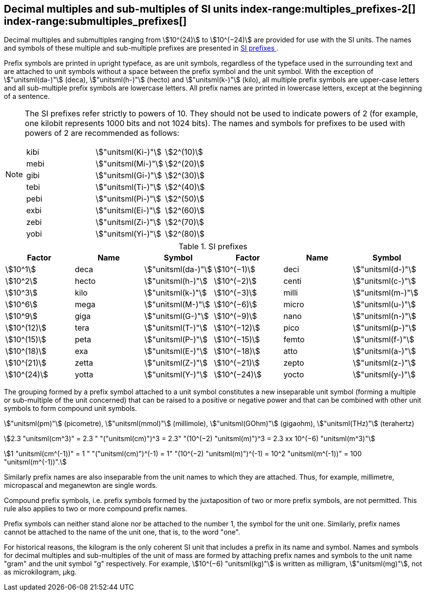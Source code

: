 [[multiples]]
== Decimal multiples and sub-multiples of SI units index-range:multiples_prefixes-2[((("multiples, prefixes for")))] index-range:submultiples_prefixes[((("submultiples, prefixes for")))] (((prefixes))) (((SI prefixes)))

Decimal multiples and submultiples ranging from stem:[10^(24)] to stem:[10^(−24)] are provided for use with the SI units. The names and symbols of these multiple and sub-multiple prefixes are presented in <<table7>>.

Prefix symbols are printed in upright typeface, as are unit symbols, regardless of the typeface used in the surrounding text and are attached to unit symbols without a space between the prefix symbol and the unit symbol. With the exception of stem:["unitsml(da-)"] (deca), stem:["unitsml(h-)"] (hecto) and stem:["unitsml(k-)"] (kilo), all multiple prefix symbols are upper-case letters and all sub-multiple prefix symbols are lowercase letters. All prefix names are printed in lowercase letters, except at the beginning of a sentence.

[NOTE]
====
The SI prefixes refer strictly to powers of 10. They should not be used to indicate powers of 2 (for example, one kilobit represents 1000 bits and not 1024 bits). The names and symbols for prefixes to be used with powers of 2 are recommended as follows:

[%unnumbered]
[cols="<,<,<"]
|===
| kibi | stem:["unitsml(Ki-)"] | stem:[2^(10)]
| mebi | stem:["unitsml(Mi-)"] | stem:[2^(20)]
| gibi | stem:["unitsml(Gi-)"] | stem:[2^(30)]
| tebi | stem:["unitsml(Ti-)"] | stem:[2^(40)]
| pebi | stem:["unitsml(Pi-)"] | stem:[2^(50)]
| exbi | stem:["unitsml(Ei-)"] | stem:[2^(60)]
| zebi | stem:["unitsml(Zi-)"] | stem:[2^(70)]
| yobi | stem:["unitsml(Yi-)"] | stem:[2^(80)]
|===
====

[[table7]]
.SI prefixes (((SI prefixes)))
|===
| Factor | Name | Symbol | Factor | Name | Symbol

| stem:[10^1] | deca | stem:["unitsml(da-)"] | stem:[10^(−1)] | deci | stem:["unitsml(d-)"]
| stem:[10^2] | hecto | stem:["unitsml(h-)"] | stem:[10^(−2)] | centi | stem:["unitsml(c-)"]
| stem:[10^3] | kilo | stem:["unitsml(k-)"] | stem:[10^(−3)] | milli | stem:["unitsml(m-)"]
| stem:[10^6] | mega | stem:["unitsml(M-)"] | stem:[10^(−6)] | micro | stem:["unitsml(u-)"]
| stem:[10^9] | giga | stem:["unitsml(G-)"] | stem:[10^(−9)] | nano | stem:["unitsml(n-)"]
| stem:[10^(12)] | tera | stem:["unitsml(T-)"] | stem:[10^(−12)] | pico | stem:["unitsml(p-)"]
| stem:[10^(15)] | peta | stem:["unitsml(P-)"] | stem:[10^(−15)] | femto | stem:["unitsml(f-)"]
| stem:[10^(18)] | exa | stem:["unitsml(E-)"] | stem:[10^(−18)] | atto | stem:["unitsml(a-)"]
| stem:[10^(21)] | zetta | stem:["unitsml(Z-)"] | stem:[10^(−21)] | zepto | stem:["unitsml(z-)"]
| stem:[10^(24)] | yotta | stem:["unitsml(Y-)"] | stem:[10^(−24)] | yocto | stem:["unitsml(y-)"]
|===

The grouping formed by a prefix symbol attached to a unit symbol constitutes a new inseparable unit symbol (forming a multiple or sub-multiple of the unit concerned) that can be raised to a positive or negative power and that can be combined with other unit symbols to form compound unit symbols.

[example]
====
stem:["unitsml(pm)"] (picometre), stem:["unitsml(mmol)"] (millimole), stem:["unitsml(GOhm)"] (gigaohm), stem:["unitsml(THz)"] (terahertz)

stem:[2.3 "unitsml(cm^3)" = 2.3 " "("unitsml(cm)")^3 = 2.3" "(10^(−2) "unitsml(m)")^3 = 2.3 xx 10^(−6) "unitsml(m^3)"]

stem:[1 "unitsml(cm^(-1))" = 1 " "("unitsml(cm)")^(-1) = 1" "(10^(−2) "unitsml(m)")^(-1) = 10^2 "unitsml(m^(-1))" = 100 "unitsml(m^(-1))".]
====

Similarly prefix names are also inseparable from the unit names to which they are attached. Thus, for example, millimetre, micropascal and meganewton are single words. (((pascal (stem:["unitsml(Pa)"]))))

Compound prefix symbols, i.e. prefix symbols formed by the juxtaposition of two or more prefix symbols, are not permitted. This rule also applies to two or more compound prefix names.

Prefix symbols can neither stand alone nor be attached to the number 1, the symbol for the unit one. Similarly, prefix names cannot be attached to the name of the unit one, that is, to the word "one".
(((gram)))(((mass)))(((multiples (and submultiples) of the kilogram)))

For historical reasons, the kilogram is the only coherent SI unit that includes a prefix in its name and symbol. Names and symbols for decimal multiples and sub-multiples of the unit of mass are formed by attaching prefix names and symbols to the unit name "gram" and the unit symbol "g" respectively. For example, stem:[10^(−6) "unitsml(kg)"] is written as milligram, stem:["unitsml(mg)"], not as microkilogram, μkg. [[multiples_prefixes-2]] [[submultiples_prefixes]]

